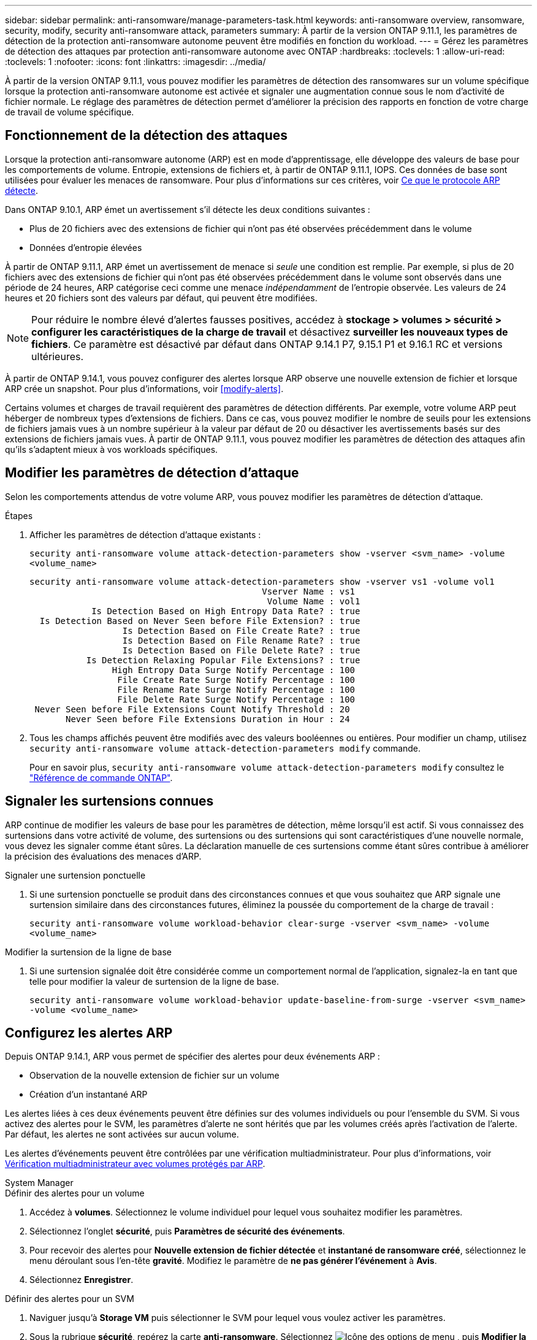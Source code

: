 ---
sidebar: sidebar 
permalink: anti-ransomware/manage-parameters-task.html 
keywords: anti-ransomware overview, ransomware, security, modify, security anti-ransomware attack, parameters 
summary: À partir de la version ONTAP 9.11.1, les paramètres de détection de la protection anti-ransomware autonome peuvent être modifiés en fonction du workload. 
---
= Gérez les paramètres de détection des attaques par protection anti-ransomware autonome avec ONTAP
:hardbreaks:
:toclevels: 1
:allow-uri-read: 
:toclevels: 1
:nofooter: 
:icons: font
:linkattrs: 
:imagesdir: ../media/


[role="lead"]
À partir de la version ONTAP 9.11.1, vous pouvez modifier les paramètres de détection des ransomwares sur un volume spécifique lorsque la protection anti-ransomware autonome est activée et signaler une augmentation connue sous le nom d'activité de fichier normale. Le réglage des paramètres de détection permet d'améliorer la précision des rapports en fonction de votre charge de travail de volume spécifique.



== Fonctionnement de la détection des attaques

Lorsque la protection anti-ransomware autonome (ARP) est en mode d'apprentissage, elle développe des valeurs de base pour les comportements de volume. Entropie, extensions de fichiers et, à partir de ONTAP 9.11.1, IOPS. Ces données de base sont utilisées pour évaluer les menaces de ransomware. Pour plus d'informations sur ces critères, voir xref:index.html#what-arp-detects[Ce que le protocole ARP détecte].

Dans ONTAP 9.10.1, ARP émet un avertissement s'il détecte les deux conditions suivantes :

* Plus de 20 fichiers avec des extensions de fichier qui n'ont pas été observées précédemment dans le volume
* Données d'entropie élevées


À partir de ONTAP 9.11.1, ARP émet un avertissement de menace si _seule_ une condition est remplie. Par exemple, si plus de 20 fichiers avec des extensions de fichier qui n'ont pas été observées précédemment dans le volume sont observés dans une période de 24 heures, ARP catégorise ceci comme une menace _indépendamment_ de l'entropie observée. Les valeurs de 24 heures et 20 fichiers sont des valeurs par défaut, qui peuvent être modifiées.


NOTE: Pour réduire le nombre élevé d'alertes fausses positives, accédez à *stockage > volumes > sécurité > configurer les caractéristiques de la charge de travail* et désactivez *surveiller les nouveaux types de fichiers*. Ce paramètre est désactivé par défaut dans ONTAP 9.14.1 P7, 9.15.1 P1 et 9.16.1 RC et versions ultérieures.

À partir de ONTAP 9.14.1, vous pouvez configurer des alertes lorsque ARP observe une nouvelle extension de fichier et lorsque ARP crée un snapshot. Pour plus d'informations, voir <<modify-alerts>>.

Certains volumes et charges de travail requièrent des paramètres de détection différents. Par exemple, votre volume ARP peut héberger de nombreux types d'extensions de fichiers. Dans ce cas, vous pouvez modifier le nombre de seuils pour les extensions de fichiers jamais vues à un nombre supérieur à la valeur par défaut de 20 ou désactiver les avertissements basés sur des extensions de fichiers jamais vues. À partir de ONTAP 9.11.1, vous pouvez modifier les paramètres de détection des attaques afin qu'ils s'adaptent mieux à vos workloads spécifiques.



== Modifier les paramètres de détection d'attaque

Selon les comportements attendus de votre volume ARP, vous pouvez modifier les paramètres de détection d'attaque.

.Étapes
. Afficher les paramètres de détection d'attaque existants :
+
`security anti-ransomware volume attack-detection-parameters show -vserver <svm_name> -volume <volume_name>`

+
....
security anti-ransomware volume attack-detection-parameters show -vserver vs1 -volume vol1
                                             Vserver Name : vs1
                                              Volume Name : vol1
            Is Detection Based on High Entropy Data Rate? : true
  Is Detection Based on Never Seen before File Extension? : true
                  Is Detection Based on File Create Rate? : true
                  Is Detection Based on File Rename Rate? : true
                  Is Detection Based on File Delete Rate? : true
           Is Detection Relaxing Popular File Extensions? : true
                High Entropy Data Surge Notify Percentage : 100
                 File Create Rate Surge Notify Percentage : 100
                 File Rename Rate Surge Notify Percentage : 100
                 File Delete Rate Surge Notify Percentage : 100
 Never Seen before File Extensions Count Notify Threshold : 20
       Never Seen before File Extensions Duration in Hour : 24
....
. Tous les champs affichés peuvent être modifiés avec des valeurs booléennes ou entières. Pour modifier un champ, utilisez `security anti-ransomware volume attack-detection-parameters modify` commande.
+
Pour en savoir plus, `security anti-ransomware volume attack-detection-parameters modify` consultez le link:https://docs.netapp.com/us-en/ontap-cli/security-anti-ransomware-volume-attack-detection-parameters-modify.html["Référence de commande ONTAP"^].





== Signaler les surtensions connues

ARP continue de modifier les valeurs de base pour les paramètres de détection, même lorsqu'il est actif. Si vous connaissez des surtensions dans votre activité de volume, des surtensions ou des surtensions qui sont caractéristiques d'une nouvelle normale, vous devez les signaler comme étant sûres. La déclaration manuelle de ces surtensions comme étant sûres contribue à améliorer la précision des évaluations des menaces d'ARP.

.Signaler une surtension ponctuelle
. Si une surtension ponctuelle se produit dans des circonstances connues et que vous souhaitez que ARP signale une surtension similaire dans des circonstances futures, éliminez la poussée du comportement de la charge de travail :
+
`security anti-ransomware volume workload-behavior clear-surge -vserver <svm_name> -volume <volume_name>`



.Modifier la surtension de la ligne de base
. Si une surtension signalée doit être considérée comme un comportement normal de l'application, signalez-la en tant que telle pour modifier la valeur de surtension de la ligne de base.
+
`security anti-ransomware volume workload-behavior update-baseline-from-surge -vserver <svm_name> -volume <volume_name>`





== Configurez les alertes ARP

Depuis ONTAP 9.14.1, ARP vous permet de spécifier des alertes pour deux événements ARP :

* Observation de la nouvelle extension de fichier sur un volume
* Création d'un instantané ARP


Les alertes liées à ces deux événements peuvent être définies sur des volumes individuels ou pour l'ensemble du SVM. Si vous activez des alertes pour le SVM, les paramètres d'alerte ne sont hérités que par les volumes créés après l'activation de l'alerte. Par défaut, les alertes ne sont activées sur aucun volume.

Les alertes d'événements peuvent être contrôlées par une vérification multiadministrateur. Pour plus d'informations, voir xref:use-cases-restrictions-concept.html#multi-admin-verification-with-volumes-protected-with-arp[Vérification multiadministrateur avec volumes protégés par ARP].

[role="tabbed-block"]
====
.System Manager
--
.Définir des alertes pour un volume
. Accédez à **volumes**. Sélectionnez le volume individuel pour lequel vous souhaitez modifier les paramètres.
. Sélectionnez l'onglet **sécurité**, puis **Paramètres de sécurité des événements**.
. Pour recevoir des alertes pour **Nouvelle extension de fichier détectée** et **instantané de ransomware créé**, sélectionnez le menu déroulant sous l'en-tête **gravité**. Modifiez le paramètre de **ne pas générer l'événement** à **Avis**.
. Sélectionnez **Enregistrer**.


.Définir des alertes pour un SVM
. Naviguer jusqu'à **Storage VM** puis sélectionner le SVM pour lequel vous voulez activer les paramètres.
. Sous la rubrique **sécurité**, repérez la carte **anti-ransomware**. Sélectionnez image:../media/icon_kabob.gif["Icône des options de menu"] , puis **Modifier la gravité des événements ransomware**.
. Pour recevoir des alertes pour **Nouvelle extension de fichier détectée** et **instantané de ransomware créé**, sélectionnez le menu déroulant sous l'en-tête **gravité**. Modifiez le paramètre de **ne pas générer l'événement** à **Avis**.
. Sélectionnez **Enregistrer**.


--
.CLI
--
.Définir des alertes pour un volume
* Pour définir des alertes pour une nouvelle extension de fichier :
+
`security anti-ransomware volume event-log modify -vserver <svm_name> -is-enabled-on-new-file-extension-seen true`

* Pour définir des alertes pour la création d'un snapshot ARP :
+
`security anti-ransomware volume event-log modify -vserver <svm_name> -is-enabled-on-snapshot-copy-creation true`

* Confirmez vos paramètres à l'aide du `anti-ransomware volume event-log show` commande.


.Définir des alertes pour un SVM
* Pour définir des alertes pour une nouvelle extension de fichier :
+
`security anti-ransomware vserver event-log modify -vserver <svm_name> -is-enabled-on-new-file-extension-seen true`

* Pour définir des alertes pour la création d'un snapshot ARP :
+
`security anti-ransomware vserver event-log modify -vserver <svm_name> -is-enabled-on-snapshot-copy-creation true`

* Confirmez vos paramètres à l'aide du `security anti-ransomware vserver event-log show` commande.


--
====
.Informations associées
* link:https://kb.netapp.com/onprem/ontap/da/NAS/Understanding_Autonomous_Ransomware_Protection_attacks_and_the_Autonomous_Ransomware_Protection_snapshot["Apprenez à comprendre les attaques de protection anti-ransomware autonomes et le snapshot de protection anti-ransomware autonome"^].

